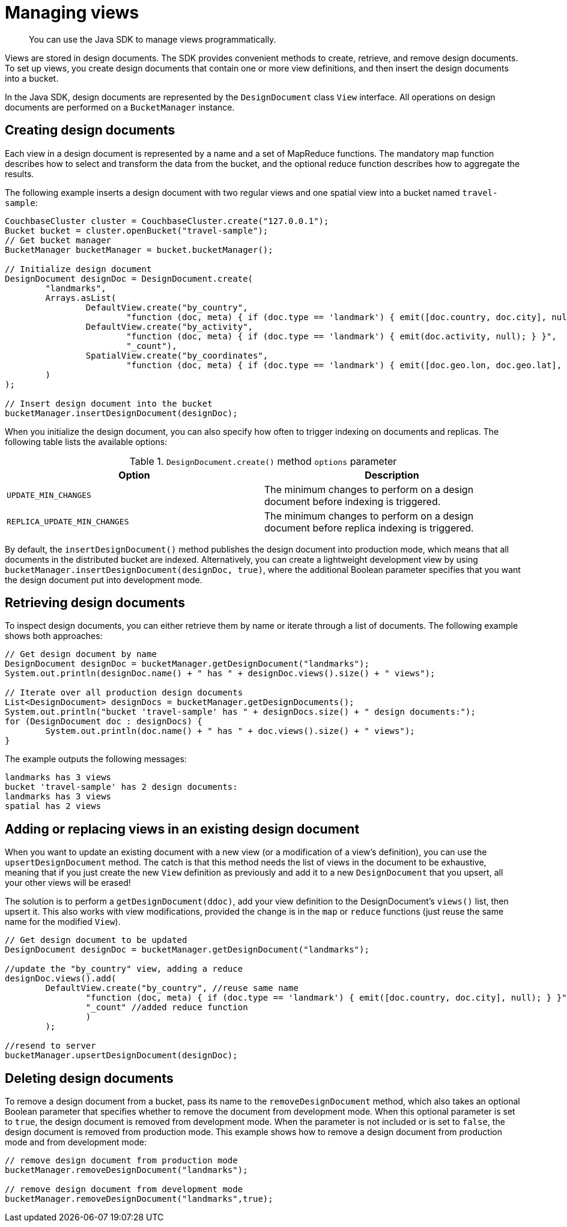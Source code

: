 = Managing views
:page-topic-type: concept

[abstract]
You can use the Java SDK to manage views programmatically.

Views are stored in design documents.
The SDK provides convenient methods to create, retrieve, and remove design documents.
To set up views, you create design documents that contain one or more view definitions, and then insert the design documents into a bucket.

In the Java SDK, design documents are represented by the `DesignDocument` class `View` interface.
All operations on design documents are performed on a `BucketManager` instance.

== Creating design documents

Each view in a design document is represented by a name and a set of MapReduce functions.
The mandatory map function describes how to select and transform the data from the bucket, and the optional reduce function describes how to aggregate the results.

The following example inserts a design document with two regular views and one spatial view into a bucket named `travel-sample`:

[source,java]
----
CouchbaseCluster cluster = CouchbaseCluster.create("127.0.0.1");
Bucket bucket = cluster.openBucket("travel-sample");
// Get bucket manager
BucketManager bucketManager = bucket.bucketManager();

// Initialize design document
DesignDocument designDoc = DesignDocument.create(
	"landmarks",
	Arrays.asList(
		DefaultView.create("by_country",
			"function (doc, meta) { if (doc.type == 'landmark') { emit([doc.country, doc.city], null); } }"),
		DefaultView.create("by_activity",
			"function (doc, meta) { if (doc.type == 'landmark') { emit(doc.activity, null); } }",
			"_count"),
		SpatialView.create("by_coordinates",
			"function (doc, meta) { if (doc.type == 'landmark') { emit([doc.geo.lon, doc.geo.lat], null); } }")
	)
);

// Insert design document into the bucket
bucketManager.insertDesignDocument(designDoc);
----

When you initialize the design document, you can also specify how often to trigger indexing on documents and replicas.
The following table lists the available options:

.`DesignDocument.create()` method `options` parameter
|===
| Option | Description

| `UPDATE_MIN_CHANGES`
| The minimum changes to perform on a design document before indexing is triggered.

| `REPLICA_UPDATE_MIN_CHANGES`
| The minimum changes to perform on a design document before replica indexing is triggered.
|===

By default, the `insertDesignDocument()` method publishes the design document into production mode, which means that all documents in the distributed bucket are indexed.
Alternatively, you can create a lightweight development view by using `bucketManager.insertDesignDocument(designDoc, true)`, where the additional Boolean parameter specifies that you want the design document put into development mode.

== Retrieving design documents

To inspect design documents, you can either retrieve them by name or iterate through a list of documents.
The following example shows both approaches:

[source,java]
----
// Get design document by name
DesignDocument designDoc = bucketManager.getDesignDocument("landmarks");
System.out.println(designDoc.name() + " has " + designDoc.views().size() + " views");

// Iterate over all production design documents
List<DesignDocument> designDocs = bucketManager.getDesignDocuments();
System.out.println("bucket 'travel-sample' has " + designDocs.size() + " design documents:");
for (DesignDocument doc : designDocs) {
	System.out.println(doc.name() + " has " + doc.views().size() + " views");
}
----

The example outputs the following messages:

----
landmarks has 3 views
bucket 'travel-sample' has 2 design documents:
landmarks has 3 views
spatial has 2 views
----

== Adding or replacing views in an existing design document

When you want to update an existing document with a new view (or a modification of a view's definition), you can use the `upsertDesignDocument` method.
The catch is that this method needs the list of views in the document to be exhaustive, meaning that if you just create the new `View` definition as previously and add it to a new `DesignDocument` that you upsert, all your other views will be erased!

The solution is to perform a `getDesignDocument(ddoc)`, add your view definition to the DesignDocument's `views()` list, then upsert it.
This also works with view modifications, provided the change is in the `map` or `reduce` functions (just reuse the same name for the modified `View`).

[source,java]
----
// Get design document to be updated
DesignDocument designDoc = bucketManager.getDesignDocument("landmarks");

//update the "by_country" view, adding a reduce
designDoc.views().add(
	DefaultView.create("by_country", //reuse same name
		"function (doc, meta) { if (doc.type == 'landmark') { emit([doc.country, doc.city], null); } }", //same map function
		"_count" //added reduce function
		)
	);

//resend to server
bucketManager.upsertDesignDocument(designDoc);
----

== Deleting design documents

To remove a design document from a bucket, pass its name to the `removeDesignDocument` method, which also takes an optional Boolean parameter that specifies whether to remove the document from development mode.
When this optional parameter is set to `true`, the design document is removed from development mode.
When the parameter is not included or is set to `false`, the design document is removed from production mode.
This example shows how to remove a design document from production mode and from development mode:

[source,java]
----
// remove design document from production mode
bucketManager.removeDesignDocument("landmarks");

// remove design document from development mode
bucketManager.removeDesignDocument("landmarks",true);
----
